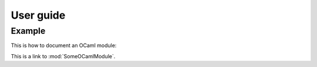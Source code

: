 ==========
User guide
==========

.. default-domain:: ocaml

Example
=======

This is how to document an OCaml module:

.. module:: SomeOCamlModule

  .. type:: t
    :manifest: int list

  .. val:: primes
    :type: int -> t

This is a link to :mod:`SomeOCamlModule`.
